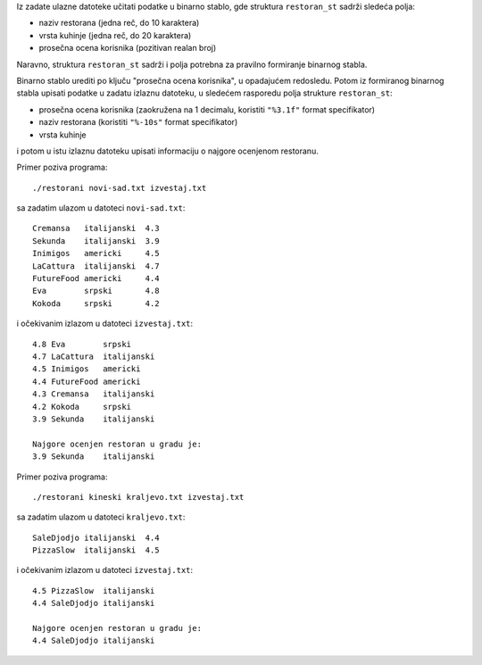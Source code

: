 Iz zadate ulazne datoteke učitati podatke u binarno stablo, gde struktura
``restoran_st`` sadrži sledeća polja:

- naziv restorana (jedna reč, do 10 karaktera)
- vrsta kuhinje (jedna reč, do 20 karaktera)
- prosečna ocena korisnika (pozitivan realan broj)

Naravno, struktura ``restoran_st`` sadrži i polja potrebna za pravilno
formiranje binarnog stabla.

Binarno stablo urediti po ključu "prosečna ocena korisnika", u opadajućem
redosledu. Potom iz formiranog binarnog stabla upisati podatke u zadatu izlaznu
datoteku, u sledećem rasporedu polja strukture ``restoran_st``:

- prosečna ocena korisnika (zaokružena na 1 decimalu, koristiti ``"%3.1f"`` format specifikator)
- naziv restorana (koristiti ``"%-10s"`` format specifikator)
- vrsta kuhinje

i potom u istu izlaznu datoteku upisati informaciju o najgore ocenjenom
restoranu.

Primer poziva programa::

    ./restorani novi-sad.txt izvestaj.txt

sa zadatim ulazom u datoteci ``novi-sad.txt``::

    Cremansa   italijanski  4.3
    Sekunda    italijanski  3.9
    Inimigos   americki     4.5
    LaCattura  italijanski  4.7
    FutureFood americki     4.4
    Eva        srpski       4.8
    Kokoda     srpski       4.2

i očekivanim izlazom u datoteci ``izvestaj.txt``::

    4.8 Eva        srpski
    4.7 LaCattura  italijanski
    4.5 Inimigos   americki
    4.4 FutureFood americki
    4.3 Cremansa   italijanski
    4.2 Kokoda     srpski
    3.9 Sekunda    italijanski

    Najgore ocenjen restoran u gradu je:
    3.9 Sekunda    italijanski

Primer poziva programa::

    ./restorani kineski kraljevo.txt izvestaj.txt

sa zadatim ulazom u datoteci ``kraljevo.txt``::

    SaleDjodjo italijanski  4.4
    PizzaSlow  italijanski  4.5

i očekivanim izlazom u datoteci ``izvestaj.txt``::

    4.5 PizzaSlow  italijanski
    4.4 SaleDjodjo italijanski

    Najgore ocenjen restoran u gradu je:
    4.4 SaleDjodjo italijanski
